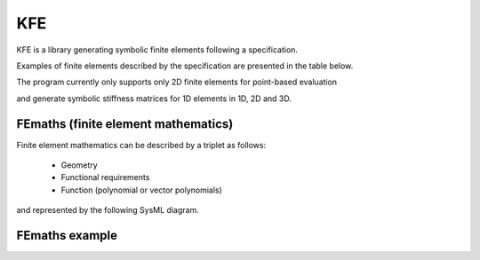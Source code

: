 KFE
===============
KFE is a library generating symbolic finite elements following a specification.

Examples of finite elements described by the specification are presented in the table below.

The program currently only supports only 2D finite elements for point-based evaluation

and generate symbolic stiffness matrices for 1D elements in 1D, 2D and 3D.


FEmaths (finite element mathematics)
----------------

Finite element mathematics can be described by a triplet as follows:

 * Geometry
 * Functional requirements
 * Function (polynomial or vector polynomials)

and represented by the following SysML diagram.

.. image:: img/syml_diagram.PNG


FEmaths example
----------------

.. image:: img/example_femaths_1.PNG

.. image:: img/example_femaths_2.PNG




